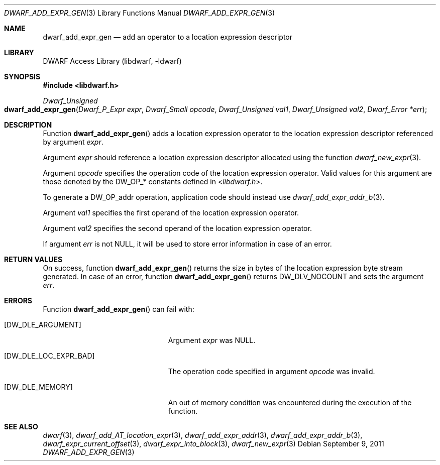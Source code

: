 .\" Copyright (c) 2011 Kai Wang
.\" All rights reserved.
.\"
.\" Redistribution and use in source and binary forms, with or without
.\" modification, are permitted provided that the following conditions
.\" are met:
.\" 1. Redistributions of source code must retain the above copyright
.\"    notice, this list of conditions and the following disclaimer.
.\" 2. Redistributions in binary form must reproduce the above copyright
.\"    notice, this list of conditions and the following disclaimer in the
.\"    documentation and/or other materials provided with the distribution.
.\"
.\" THIS SOFTWARE IS PROVIDED BY THE AUTHOR AND CONTRIBUTORS ``AS IS'' AND
.\" ANY EXPRESS OR IMPLIED WARRANTIES, INCLUDING, BUT NOT LIMITED TO, THE
.\" IMPLIED WARRANTIES OF MERCHANTABILITY AND FITNESS FOR A PARTICULAR PURPOSE
.\" ARE DISCLAIMED.  IN NO EVENT SHALL THE AUTHOR OR CONTRIBUTORS BE LIABLE
.\" FOR ANY DIRECT, INDIRECT, INCIDENTAL, SPECIAL, EXEMPLARY, OR CONSEQUENTIAL
.\" DAMAGES (INCLUDING, BUT NOT LIMITED TO, PROCUREMENT OF SUBSTITUTE GOODS
.\" OR SERVICES; LOSS OF USE, DATA, OR PROFITS; OR BUSINESS INTERRUPTION)
.\" HOWEVER CAUSED AND ON ANY THEORY OF LIABILITY, WHETHER IN CONTRACT, STRICT
.\" LIABILITY, OR TORT (INCLUDING NEGLIGENCE OR OTHERWISE) ARISING IN ANY WAY
.\" OUT OF THE USE OF THIS SOFTWARE, EVEN IF ADVISED OF THE POSSIBILITY OF
.\" SUCH DAMAGE.
.\"
.\" $Id$
.\"
.Dd September 9, 2011
.Dt DWARF_ADD_EXPR_GEN 3
.Os
.Sh NAME
.Nm dwarf_add_expr_gen
.Nd add an operator to a location expression descriptor
.Sh LIBRARY
.Lb libdwarf
.Sh SYNOPSIS
.In libdwarf.h
.Ft "Dwarf_Unsigned"
.Fo dwarf_add_expr_gen
.Fa "Dwarf_P_Expr expr"
.Fa "Dwarf_Small opcode"
.Fa "Dwarf_Unsigned val1"
.Fa "Dwarf_Unsigned val2"
.Fa "Dwarf_Error *err"
.Fc
.Sh DESCRIPTION
Function
.Fn dwarf_add_expr_gen
adds a location expression operator to the location expression
descriptor referenced by argument
.Ar expr .
.Pp
Argument
.Ar expr
should reference a location expression descriptor allocated using
the function
.Xr dwarf_new_expr 3 .
.Pp
Argument
.Ar opcode
specifies the operation code of the location expression operator.
Valid values for this argument are those denoted by the
.Dv DW_OP_ Ns *
constants defined in
.In libdwarf.h .
.Pp
To generate a
.Dv DW_OP_addr
operation, application code should instead use
.Xr dwarf_add_expr_addr_b 3 .
.Pp
Argument
.Ar val1
specifies the first operand of the location expression operator.
.Pp
Argument
.Ar val2
specifies the second operand of the location expression operator.
.Pp
If argument
.Ar err
is not NULL, it will be used to store error information in case
of an error.
.Sh RETURN VALUES
On success, function
.Fn dwarf_add_expr_gen
returns the size in bytes of the location expression byte stream
generated.
In case of an error, function
.Fn dwarf_add_expr_gen
returns
.Dv DW_DLV_NOCOUNT
and sets the argument
.Ar err .
.Sh ERRORS
Function
.Fn dwarf_add_expr_gen
can fail with:
.Bl -tag -width ".Bq Er DW_DLE_LOC_EXPR_BAD"
.It Bq Er DW_DLE_ARGUMENT
Argument
.Ar expr
was NULL.
.It Bq Er DW_DLE_LOC_EXPR_BAD
The operation code specified in argument
.Ar opcode
was invalid.
.It Bq Er DW_DLE_MEMORY
An out of memory condition was encountered during the execution of
the function.
.El
.Sh SEE ALSO
.Xr dwarf 3 ,
.Xr dwarf_add_AT_location_expr 3 ,
.Xr dwarf_add_expr_addr 3 ,
.Xr dwarf_add_expr_addr_b 3 ,
.Xr dwarf_expr_current_offset 3 ,
.Xr dwarf_expr_into_block 3 ,
.Xr dwarf_new_expr 3
